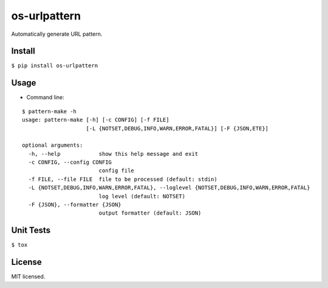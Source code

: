 =============
os-urlpattern
=============

.. image:: https://travis-ci.org/cfhamlet/os-urlpattern.svg?branch=master
   :target: https://travis-ci.org/cfhamlet/os-urlpattern

.. image:: https://codecov.io/gh/cfhamlet/os-urlpattern/branch/master/graph/badge.svg
   :target: https://codecov.io/gh/cfhamlet/os-urlpattern

.. image:: https://img.shields.io/pypi/pyversions/os-urlpattern.svg
   :alt: PyPI - Python Version
   :target: https://pypi.python.org/pypi/os-urlpattern
  
.. image:: https://img.shields.io/pypi/v/os-urlpattern.svg
   :alt: PyPI
   :target: https://pypi.python.org/pypi/os-urlpattern


Automatically generate URL pattern.



Install
-------

``$ pip install os-urlpattern``

Usage
------

* Command line:

::
  
  $ pattern-make -h
  usage: pattern-make [-h] [-c CONFIG] [-f FILE]
                      [-L {NOTSET,DEBUG,INFO,WARN,ERROR,FATAL}] [-F {JSON,ETE}]

  optional arguments:
    -h, --help            show this help message and exit
    -c CONFIG, --config CONFIG
                          config file
    -f FILE, --file FILE  file to be processed (default: stdin)
    -L {NOTSET,DEBUG,INFO,WARN,ERROR,FATAL}, --loglevel {NOTSET,DEBUG,INFO,WARN,ERROR,FATAL}
                          log level (default: NOTSET)
    -F {JSON}, --formatter {JSON}
                          output formatter (default: JSON)


Unit Tests
----------

``$ tox``

License
--------

MIT licensed.
